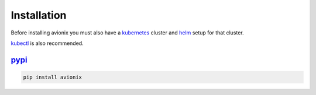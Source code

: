 .. _install:

Installation
============

.. _kubernetes: https://kubernetes.io/
.. _helm: https://helm.sh/docs/intro/install/
.. _kubectl: https://kubernetes.io/docs/tasks/tools/install-kubectl/
.. _pypi: https://pypi.org/

Before installing avionix you must also have a kubernetes_
cluster and helm_ setup for that cluster.

kubectl_ is also recommended.

pypi_
-----

.. code-block:: bash

    pip install avionix